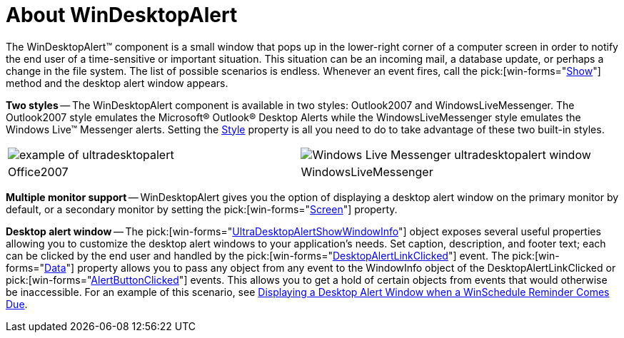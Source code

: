 ﻿////

|metadata|
{
    "name": "windesktopalert-about-windesktopalert",
    "controlName": ["WinDesktopAlert"],
    "tags": ["Application Scenarios","Appointments","Getting Started"],
    "guid": "{5F521684-B235-43AD-8FFD-8AA55100215A}",  
    "buildFlags": [],
    "createdOn": "0001-01-01T00:00:00Z"
}
|metadata|
////

= About WinDesktopAlert

The WinDesktopAlert™ component is a small window that pops up in the lower-right corner of a computer screen in order to notify the end user of a time-sensitive or important situation. This situation can be an incoming mail, a database update, or perhaps a change in the file system. The list of possible scenarios is endless. Whenever an event fires, call the  pick:[win-forms="link:{ApiPlatform}win.misc{ApiVersion}~infragistics.win.misc.ultradesktopalert~show.html[Show]"]  method and the desktop alert window appears.

*Two styles* -- The WinDesktopAlert component is available in two styles: Outlook2007 and WindowsLiveMessenger. The Outlook2007 style emulates the Microsoft® Outlook® Desktop Alerts while the WindowsLiveMessenger style emulates the Windows Live™ Messenger alerts. Setting the link:{ApiPlatform}win.misc{ApiVersion}~infragistics.win.misc.ultradesktopalert~style.html[Style] property is all you need to do to take advantage of these two built-in styles.

[cols="a,a"]
|====
|image::images/WinDesktopAlert_About_WinDesktopAlert_01.png[example of ultradesktopalert]
|image::images/WinDesktopAlert_About_WinDesktopAlert_02.png[Windows Live Messenger ultradesktopalert window]

|Office2007
|WindowsLiveMessenger

|====

*Multiple monitor support* -- WinDesktopAlert gives you the option of displaying a desktop alert window on the primary monitor by default, or a secondary monitor by setting the  pick:[win-forms="link:{ApiPlatform}win.misc{ApiVersion}~infragistics.win.misc.ultradesktopalertshowwindowinfo~screen.html[Screen]"]  property.

*Desktop alert window* -- The  pick:[win-forms="link:{ApiPlatform}win.misc{ApiVersion}~infragistics.win.misc.ultradesktopalertshowwindowinfo.html[UltraDesktopAlertShowWindowInfo]"]  object exposes several useful properties allowing you to customize the desktop alert windows to your application's needs. Set caption, description, and footer text; each can be clicked by the end user and handled by the  pick:[win-forms="link:{ApiPlatform}win.misc{ApiVersion}~infragistics.win.misc.ultradesktopalert~desktopalertlinkclicked_ev.html[DesktopAlertLinkClicked]"]  event. The  pick:[win-forms="link:{ApiPlatform}win.misc{ApiVersion}~infragistics.win.misc.ultradesktopalertshowwindowinfo~data.html[Data]"]  property allows you to pass any object from any event to the WindowInfo object of the DesktopAlertLinkClicked or  pick:[win-forms="link:{ApiPlatform}win.misc{ApiVersion}~infragistics.win.misc.ultradesktopalert~alertbuttonclicked_ev.html[AlertButtonClicked]"]  events. This allows you to get a hold of certain objects from events that would otherwise be inaccessible. For an example of this scenario, see link:windesktopalert-displaying-a-desktop-alert-window-when-a-winschedule-reminder-comes-due.html[Displaying a Desktop Alert Window when a WinSchedule Reminder Comes Due].